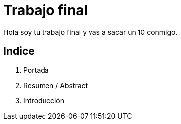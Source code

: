 # Trabajo final

Hola soy tu trabajo final y vas a sacar un 10 conmigo.

## Indice

1. Portada
2. Resumen / Abstract
3. Introducción